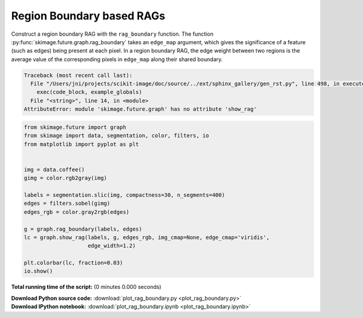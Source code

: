 

.. _sphx_glr_auto_examples_segmentation_plot_rag_boundary.py:


==========================
Region Boundary based RAGs
==========================

Construct a region boundary RAG with the ``rag_boundary`` function. The
function  :py:func:`skimage.future.graph.rag_boundary` takes an
``edge_map`` argument, which gives the significance of a feature (such as
edges) being present at each pixel. In a region boundary RAG, the edge weight
between two regions is the average value of the corresponding pixels in
``edge_map`` along their shared boundary.





.. code-block:: pytb

    Traceback (most recent call last):
      File "/Users/jni/projects/scikit-image/doc/source/../ext/sphinx_gallery/gen_rst.py", line 498, in execute_script
        exec(code_block, example_globals)
      File "<string>", line 14, in <module>
    AttributeError: module 'skimage.future.graph' has no attribute 'show_rag'





.. code-block:: python

    from skimage.future import graph
    from skimage import data, segmentation, color, filters, io
    from matplotlib import pyplot as plt


    img = data.coffee()
    gimg = color.rgb2gray(img)

    labels = segmentation.slic(img, compactness=30, n_segments=400)
    edges = filters.sobel(gimg)
    edges_rgb = color.gray2rgb(edges)

    g = graph.rag_boundary(labels, edges)
    lc = graph.show_rag(labels, g, edges_rgb, img_cmap=None, edge_cmap='viridis',
                        edge_width=1.2)

    plt.colorbar(lc, fraction=0.03)
    io.show()

**Total running time of the script:**
(0 minutes 0.000 seconds)



.. container:: sphx-glr-download

    **Download Python source code:** :download:`plot_rag_boundary.py <plot_rag_boundary.py>`


.. container:: sphx-glr-download

    **Download IPython notebook:** :download:`plot_rag_boundary.ipynb <plot_rag_boundary.ipynb>`
